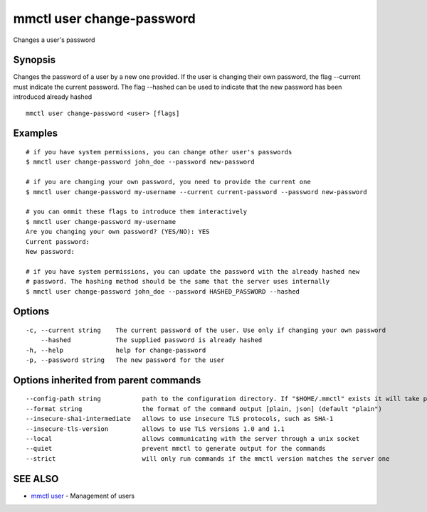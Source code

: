 .. _mmctl_user_change-password:

mmctl user change-password
--------------------------

Changes a user's password

Synopsis
~~~~~~~~


Changes the password of a user by a new one provided. If the user is changing their own password, the flag --current must indicate the current password. The flag --hashed can be used to indicate that the new password has been introduced already hashed

::

  mmctl user change-password <user> [flags]

Examples
~~~~~~~~

::

    # if you have system permissions, you can change other user's passwords
    $ mmctl user change-password john_doe --password new-password

    # if you are changing your own password, you need to provide the current one
    $ mmctl user change-password my-username --current current-password --password new-password

    # you can ommit these flags to introduce them interactively
    $ mmctl user change-password my-username
    Are you changing your own password? (YES/NO): YES
    Current password:
    New password:

    # if you have system permissions, you can update the password with the already hashed new
    # password. The hashing method should be the same that the server uses internally
    $ mmctl user change-password john_doe --password HASHED_PASSWORD --hashed

Options
~~~~~~~

::

  -c, --current string    The current password of the user. Use only if changing your own password
      --hashed            The supplied password is already hashed
  -h, --help              help for change-password
  -p, --password string   The new password for the user

Options inherited from parent commands
~~~~~~~~~~~~~~~~~~~~~~~~~~~~~~~~~~~~~~

::

      --config-path string           path to the configuration directory. If "$HOME/.mmctl" exists it will take precedence over the default value (default "$XDG_CONFIG_HOME")
      --format string                the format of the command output [plain, json] (default "plain")
      --insecure-sha1-intermediate   allows to use insecure TLS protocols, such as SHA-1
      --insecure-tls-version         allows to use TLS versions 1.0 and 1.1
      --local                        allows communicating with the server through a unix socket
      --quiet                        prevent mmctl to generate output for the commands
      --strict                       will only run commands if the mmctl version matches the server one

SEE ALSO
~~~~~~~~

* `mmctl user <mmctl_user.rst>`_ 	 - Management of users


